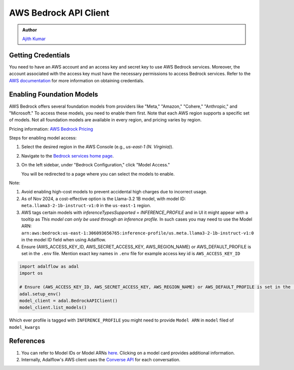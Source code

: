 .. _integration-aws-bedrock:

AWS Bedrock API Client
=======================

.. admonition:: Author
   :class: highlight

   `Ajith Kumar <https://github.com/ajithvcoder>`_

Getting Credentials
-------------------

You need to have an AWS account and an access key and secret key to use AWS Bedrock services. Moreover, the account associated with the access key must have
the necessary permissions to access Bedrock services. Refer to the `AWS documentation <https://docs.aws.amazon.com/singlesignon/latest/userguide/howtogetcredentials.html>`_ for more information on obtaining credentials.

Enabling Foundation Models
--------------------------

AWS Bedrock offers several foundation models from providers like "Meta," "Amazon," "Cohere," "Anthropic," and "Microsoft." To access these models, you need to enable them first. Note that each AWS region supports a specific set of models. Not all foundation models are available in every region, and pricing varies by region.

Pricing information: `AWS Bedrock Pricing <https://aws.amazon.com/bedrock/pricing/>`_

Steps for enabling model access:

1. Select the desired region in the AWS Console (e.g., `us-east-1 (N. Virginia)`).
2. Navigate to the `Bedrock services home page <https://console.aws.amazon.com/bedrock/home>`_.
3. On the left sidebar, under "Bedrock Configuration," click "Model Access."

   You will be redirected to a page where you can select the models to enable.

Note:

1. Avoid enabling high-cost models to prevent accidental high charges due to incorrect usage.
2. As of Nov 2024, a cost-effective option is the Llama-3.2 1B model, with model ID: ``meta.llama3-2-1b-instruct-v1:0`` in the ``us-east-1`` region.
3. AWS tags certain models with `inferenceTypesSupported` = `INFERENCE_PROFILE` and in UI it might appear with a tooltip as `This model can only be used through an inference profile.` In such cases you may need to use the Model ARN: ``arn:aws:bedrock:us-east-1:306093656765:inference-profile/us.meta.llama3-2-1b-instruct-v1:0`` in the model ID field when using Adalflow.
4. Ensure (AWS_ACCESS_KEY_ID, AWS_SECRET_ACCESS_KEY, AWS_REGION_NAME) or AWS_DEFAULT_PROFILE is set in the ``.env`` file. Mention exact key names in ``.env`` file for example access key id is ``AWS_ACCESS_KEY_ID``

.. code-block:: python

   import adalflow as adal
   import os

   # Ensure (AWS_ACCESS_KEY_ID, AWS_SECRET_ACCESS_KEY, AWS_REGION_NAME) or AWS_DEFAULT_PROFILE is set in the .env file
   adal.setup_env()
   model_client = adal.BedrockAPIClient()
   model_client.list_models()

Which ever profile is tagged with ``INFERENCE_PROFILE`` you might need to provide ``Model ARN`` in ``model`` filed of ``model_kwargs``

References
----------

1. You can refer to Model IDs or Model ARNs `here <https://us-east-1.console.aws.amazon.com/bedrock/home?region=us-east-1#/models>`_. Clicking on a model card provides additional information.
2. Internally, Adalflow's AWS client uses the `Converse API <https://boto3.amazonaws.com/v1/documentation/api/1.35.8/reference/services/bedrock-runtime/client/converse.html>`_ for each conversation.
